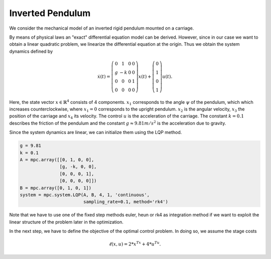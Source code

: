 Inverted Pendulum
==================

We consider the mechanical model of an inverted rigid pendulum mounted on a carriage.

By means of physical laws an "exact" differential equation model can be derived.
However, since in our case we want to obtain a linear quadratic problem, 
we linearize the differential equation at the origin.
Thus we obtain the system dynamics defined by 

.. math::

   \dot{x}(t) = \left(\begin{array}{cccc} 
      0 & 1 & 0 & 0 \\
      g & -k & 0 & 0 \\
      0 & 0 & 0 & 1 \\
      0 & 0 & 0 & 0
   \end{array}\right) x(t) + \left(\begin{array}{c} 
      0  \\
      1  \\
      0  \\
      1 
   \end{array}\right) u(t).

Here, the state vector :math:`x \in \mathbb{R}^4` consists of 4 components. :math:`x_1` corresponds to the angle :math:`\psi` of the pendulum, which which increases counterclockwise, where :math:`x_1 = 0` corresponds to the upright pendulum. :math:`x_2` is the angular velocity, :math:`x_3` the position of the carriage and :math:`x_4` its velocity. 
The control :math:`u` is the acceleration of the carriage. 
The constant :math:`k=0.1` describes the friction of the pendulum and the constant :math:`g \approx 9.81 m/s^2` is the acceleration due to gravity.

Since the system dynamics are linear, we can initialize them using the LQP method. 

.. code-block:: python
   
   g = 9.81
   k = 0.1
   A = mpc.array([[0, 1, 0, 0], 
                  [g, -k, 0, 0], 
                  [0, 0, 0, 1],
                  [0, 0, 0, 0]])
   B = mpc.array([0, 1, 0, 1])
   system = mpc.system.LQP(A, B, 4, 1, 'continuous', 
                           sampling_rate=0.1, method='rk4')

Note that we have to use one of the fixed step methods euler, heun or rk4 as integration method if we want to exploit the linear structure of the problem later in the optimization.

In the next step, we have to define the objective of the optimal control problem. 
In doing so, we assume the stage costs 

.. math::
   
   \ell(x,u) = 2*x^Tx + 4*u^Tu.

